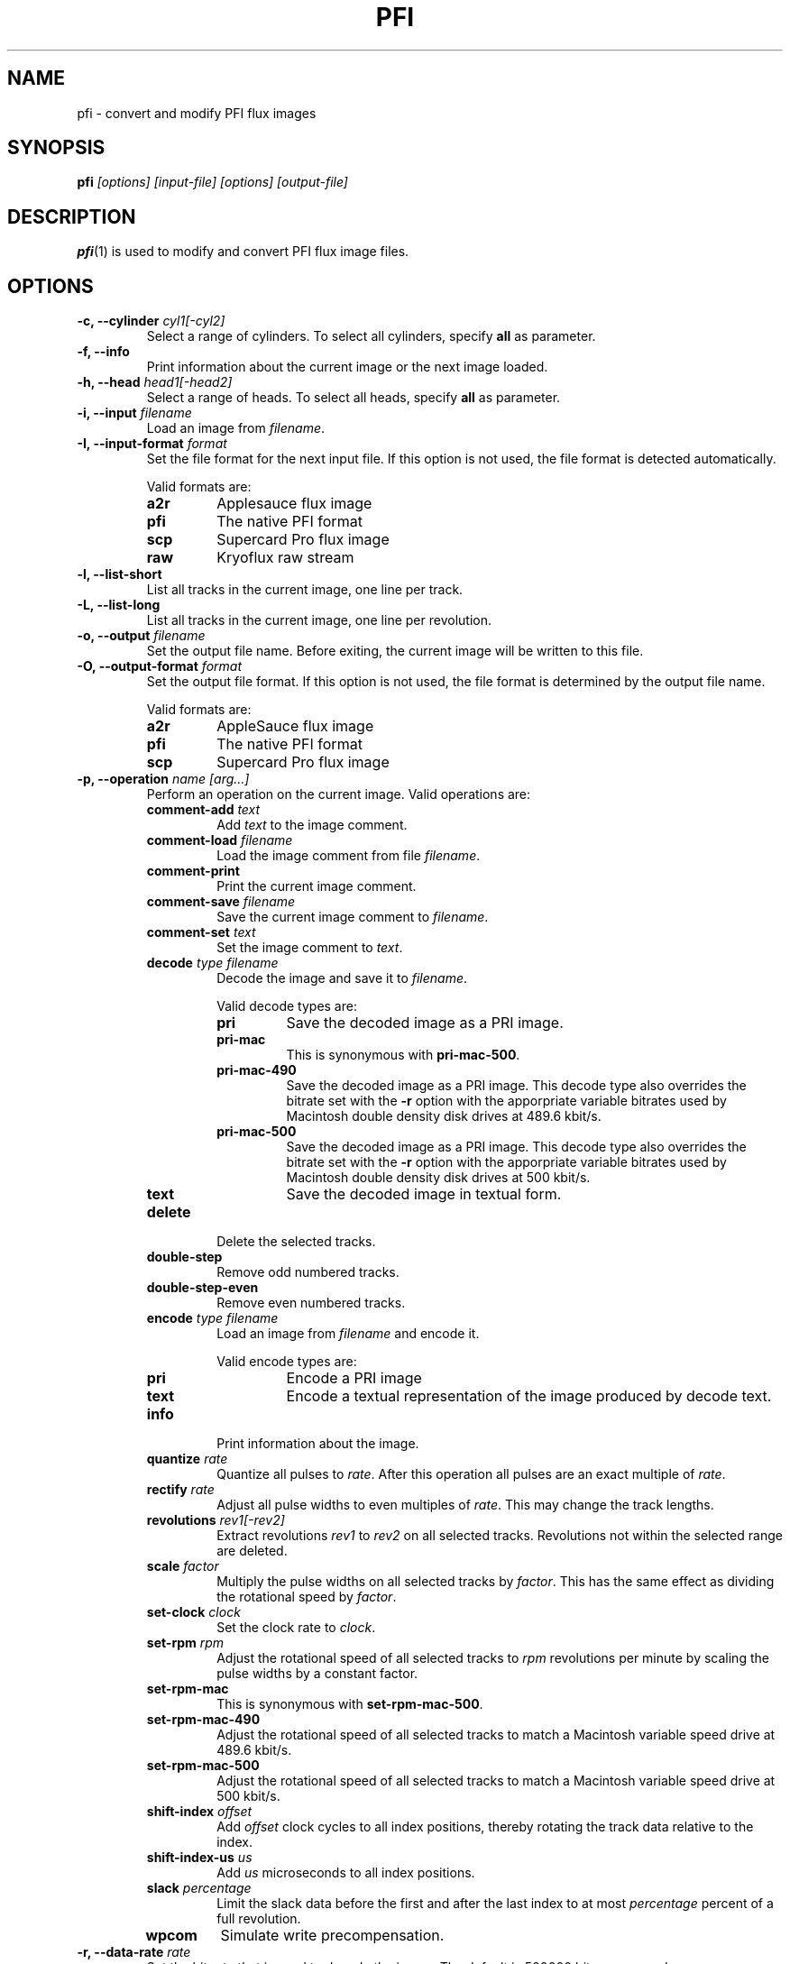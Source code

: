 .TH PFI 1 "2021-06-18" "HH" "pce"
\
.SH NAME
pfi \- convert and modify PFI flux images

.SH SYNOPSIS
.BI pfi " [options] [input-file] [options] [output-file]"

.SH DESCRIPTION
\fBpfi\fR(1) is used to modify and convert PFI flux image files.

.SH OPTIONS
.TP
.BI "-c, --cylinder " "cyl1[-cyl2]"
Select a range of cylinders. To select all cylinders, specify
\fBall\fR as parameter.
\
.TP
.B "-f, --info"
Print information about the current image or the next image loaded.
\
.TP
.BI "-h, --head " "head1[-head2]"
Select a range of heads. To select all heads, specify
\fBall\fR as parameter.
\
.TP
.BI "-i, --input " filename
Load an image from \fIfilename\fR.
\
.TP
.BI "-I, --input-format " format
Set the file format for the next input file. If this option is not
used, the file format is detected automatically.

Valid formats are:
.RS
.TP
.B a2r
Applesauce flux image
.TP
.B pfi
The native PFI format
.TP
.B scp
Supercard Pro flux image
.TP
.B raw
Kryoflux raw stream
.RE
\
.TP
.B "-l, --list-short"
List all tracks in the current image, one line per track.
\
.TP
.B "-L, --list-long"
List all tracks in the current image, one line per revolution.
\
.TP
.BI "-o, --output " filename
Set the output file name. Before exiting, the current image will
be written to this file.
\
.TP
.BI "-O, --output-format " format
Set the output file format. If this option is not used, the file
format is determined by the output file name.

Valid formats are:
.RS
.TP
.B a2r
AppleSauce flux image
.TP
.B pfi
The native PFI format
.TP
.B scp
Supercard Pro flux image
.RE
\
.TP
.BI "-p, --operation " "name [arg...]"
Perform an operation on the current image. Valid operations are:
.RS
.TP
.BI "comment-add " text
Add \fItext\fR to the image comment.
.TP
.BI "comment-load " filename
Load the image comment from file \fIfilename\fR.
.TP
.B comment-print
Print the current image comment.
.TP
.BI "comment-save " filename
Save the current image comment to \fIfilename\fR.
.TP
.BI "comment-set " text
Set the image comment to \fItext\fR.
.TP
.BI "decode " "type filename"
Decode the image and save it to \fIfilename\fR.

Valid decode types are:
.RS
.TP
.B pri
Save the decoded image as a PRI image.
.TP
.B pri-mac
This is synonymous with \fBpri-mac-500\fR.
.TP
.B pri-mac-490
Save the decoded image as a PRI image. This decode type also overrides
the bitrate set with the \fB-r\fR option with the apporpriate variable
bitrates used by Macintosh double density disk drives at 489.6 kbit/s.
.TP
.B pri-mac-500
Save the decoded image as a PRI image. This decode type also overrides
the bitrate set with the \fB-r\fR option with the apporpriate variable
bitrates used by Macintosh double density disk drives at 500 kbit/s.
.TP
.B text
Save the decoded image in textual form.
.RE
.TP
.B "delete"
Delete the selected tracks.
.TP
.B "double-step"
Remove odd numbered tracks.
.TP
.B "double-step-even"
Remove even numbered tracks.
.TP
.BI "encode " "type filename"
Load an image from \fIfilename\fR and encode it.

Valid encode types are:
.RS
.TP
.B pri
Encode a PRI image
.TP
.B text
Encode a textual representation of the image produced by decode text.
.RE
.TP
.B "info"
Print information about the image.
.TP
.BI "quantize " "rate"
Quantize all pulses to \fIrate\fR. After this operation all pulses are
an exact multiple of \fIrate\fR.
.TP
.BI "rectify " "rate"
Adjust all pulse widths to even multiples of \fIrate\fR. This may change
the track lengths.
.TP
.BI "revolutions " "rev1[-rev2]"
Extract revolutions \fIrev1\fR to \fIrev2\fR on all selected tracks.
Revolutions not within the selected range are deleted.
.TP
.BI "scale " "factor"
Multiply the pulse widths on all selected tracks by \fIfactor\fR. This
has the same effect as dividing the rotational speed by \fIfactor\fR.
.TP
.BI "set-clock " "clock"
Set the clock rate to \fIclock\fR.
.TP
.BI "set-rpm " "rpm"
Adjust the rotational speed of all selected tracks to \fIrpm\fR
revolutions per minute by scaling the pulse widths by a constant
factor.
.TP
.BI "set-rpm-mac"
This is synonymous with \fBset-rpm-mac-500\fR.
.TP
.BI "set-rpm-mac-490"
Adjust the rotational speed of all selected tracks to match a
Macintosh variable speed drive at 489.6 kbit/s.
.TP
.BI "set-rpm-mac-500"
Adjust the rotational speed of all selected tracks to match a
Macintosh variable speed drive at 500 kbit/s.
.TP
.BI "shift-index " "offset"
Add \fIoffset\fR clock cycles to all index positions, thereby rotating
the track data relative to the index.
.TP
.BI "shift-index-us " "us"
Add \fIus\fR microseconds to all index positions.
.TP
.BI "slack " percentage
Limit the slack data before the first and after the last index to at
most \fIpercentage\fR percent of a full revolution.
.TP
.BI wpcom
Simulate write precompensation.
.RE
\
.TP
.BI "-r, --data-rate " rate
Set the bit rate that is used to decode the image. The default is
500000 bits per second.
\
.TP
.BI "-R, --revolution " rev
Use revolution number \fIrev\fR when decoding. The first revolution is
number 1.
\
.TP
.BI "-s, --set " "par val"
Set parameter \fIpar\fR to \fIval\fR.
.RS
.TP
.BI "clock-tolerance " val
Set the clock tolerance in tenth of a percent. The default is 40. If
during decoding the data rate changes by more than the tolerance, a
clock event is recorded in the PRI file.
.TP
.BI "fold-max " bits
When folding tracks, compare at most \fIbits\fR bits. The default is
16384.
.TP
.BI "fold-mode " mode
Set the track fold mode to \fImode\fR. Valid modes are:
.RS
.TP
.B none
Fold the track at the index pulse.
.TP
.B maxrun
Fold the track at the bit position that results in the longest run of
identical bits at the beginning of the two revolutions. This is the
default mode.
.TP
.B mindiff
Fold the track at the bit position that results in the fewest differences
between the two revolutions.
.RE
.TP
.B pfi-clock
Set the clock rate that is used to encode images. The default is
24027428.
.TP
.BI "pfi-fold-compare " "size"
Set the pfi fold compare size in pulses. This specifies the number of
pulses that are compared between two revolutions to find a better index
position. The default is 2048.
.TP
.BI "pfi-fold-revolution " "revolution"
Set the the revolution to fold. The default is to fold all revolutions.
.TP
.BI "pfi-fold-right " "val"
If \fIval\fR is non-zero, instead of centering the compare interval
on the compare positions, only values to the right of the compare
positions are compared. The default is false.
.TP
.BI "pfi-fold-window " "window-size"
Set the pfi fold window size in pulses. During track folding a better
index position is looked for \fIwindow-size\fR/2 pulses before and after
the current index. The default is 1024.
.TP
.B slack1
When extracting revolutions using the \fBrevolutions\fR operation include
this much slack space before the first index. The value specifies a percentage
of a complete revolution. The default is 10.
.TP
.B slack2
The amount of slack space after the last index. The default is 10.
.TP
.B slack
Set \fBslack1\fR and \fBslack2\fR to the same value.
.TP
.BI "weak-bits " "val"
If \fIval\fR is non-zero enable weak bit detection when decoding to PRI.
.RE
.TP
.BI "-t, --track " "c h"
Select a range of tracks. This is equivalent to "\fB-c\fR \fIc\fR \fB-h\fR \fIh\fR".
.TP
.B "-v, --verbose"
Enable verbose operation.
.TP
.B "-x, --invert"
Invert the track selection.
.TP
.B "-z, --clear"
Clear the track selection.
.TP
.B --help
Print usage information.
.TP
.B --version
Print version information.

.SH SEE ALSO
.BR pce-img "(1),"
.BR pri "(1),"
.BR psi "(1)"

.SH AUTHOR
Hampa Hug <hampa@hampa.ch>
